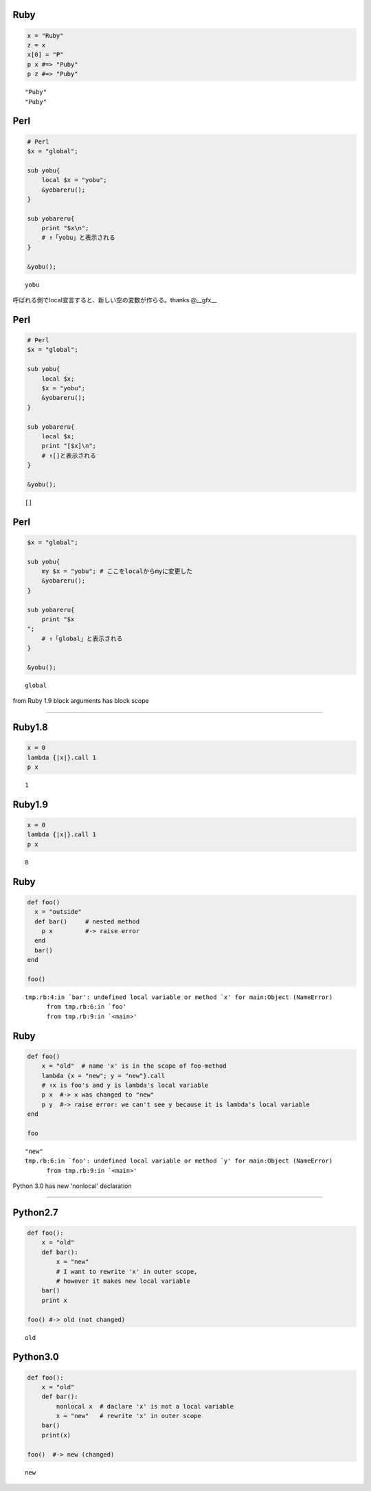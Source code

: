 Ruby
====

.. code-block:: ruby

  x = "Ruby"
  z = x
  x[0] = "P"
  p x #=> "Puby"
  p z #=> "Puby"

::

  "Puby"
  "Puby"


Perl
====

.. code-block:: perl

  # Perl
  $x = "global";
  
  sub yobu{
      local $x = "yobu";
      &yobareru();
  }
  
  sub yobareru{
      print "$x\n";
      # ↑「yobu」と表示される
  }
  
  &yobu();

::

  yobu




呼ばれる側でlocal宣言すると、新しい空の変数が作らる。thanks @__gfx__


Perl
====

.. code-block:: perl

  # Perl
  $x = "global";
  
  sub yobu{
      local $x;
      $x = "yobu";
      &yobareru();
  }
  
  sub yobareru{
      local $x;
      print "[$x]\n";
      # ↑[]と表示される
  }
  
  &yobu();

::

  []


Perl
====

.. code-block:: perl

  $x = "global";
  
  sub yobu{
      my $x = "yobu"; # ここをlocalからmyに変更した
      &yobareru();
  }
  
  sub yobareru{
      print "$x
  ";
      # ↑「global」と表示される
  }
  
  &yobu();

::

  global




from Ruby 1.9 block arguments has block scope

===============================================

Ruby1.8
=======

.. code-block:: ruby

  x = 0
  lambda {|x|}.call 1
  p x

::

  1


Ruby1.9
=======

.. code-block:: ruby

  x = 0
  lambda {|x|}.call 1
  p x

::

  0


Ruby
====

.. code-block:: ruby

  def foo()
    x = "outside"
    def bar()     # nested method
      p x         #-> raise error
    end
    bar()
  end
  
  foo()

::

  tmp.rb:4:in `bar': undefined local variable or method `x' for main:Object (NameError)
  	from tmp.rb:6:in `foo'
  	from tmp.rb:9:in `<main>'


Ruby
====

.. code-block:: ruby

  def foo()
      x = "old"  # name 'x' is in the scope of foo-method
      lambda {x = "new"; y = "new"}.call
      # ↑x is foo's and y is lambda's local variable
      p x  #-> x was changed to "new"
      p y  #-> raise error: we can't see y because it is lambda's local variable
  end
  
  foo

::

  "new"
  tmp.rb:6:in `foo': undefined local variable or method `y' for main:Object (NameError)
  	from tmp.rb:9:in `<main>'




Python 3.0 has new 'nonlocal' declaration

===========================================

Python2.7
=========

.. code-block:: python

  def foo():
      x = "old"
      def bar():
          x = "new"
          # I want to rewrite 'x' in outer scope,
          # however it makes new local variable
      bar()
      print x
  
  foo() #-> old (not changed)

::

  old


Python3.0
=========

.. code-block:: python

  def foo():
      x = "old"
      def bar():
          nonlocal x  # daclare 'x' is not a local variable
          x = "new"   # rewrite 'x' in outer scope
      bar()
      print(x)
  
  foo()  #-> new (changed)

::

  new


